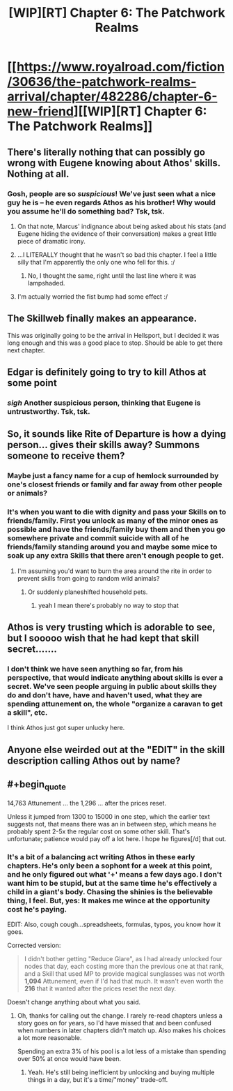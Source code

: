 #+TITLE: [WIP][RT] Chapter 6: The Patchwork Realms

* [[https://www.royalroad.com/fiction/30636/the-patchwork-realms-arrival/chapter/482286/chapter-6-new-friend][[WIP][RT] Chapter 6: The Patchwork Realms]]
:PROPERTIES:
:Author: eaglejarl
:Score: 16
:DateUnix: 1586882800.0
:END:

** There's literally nothing that can possibly go wrong with Eugene knowing about Athos' skills. Nothing at all.
:PROPERTIES:
:Author: IICVX
:Score: 8
:DateUnix: 1586886671.0
:END:

*** Gosh, people are so /suspicious/! We've just seen what a nice guy he is -- he even regards Athos as his brother! Why would you assume he'll do something bad? Tsk, tsk.
:PROPERTIES:
:Author: eaglejarl
:Score: 3
:DateUnix: 1586887203.0
:END:

**** On that note, Marcus' indignance about being asked about his stats (and Eugene hiding the evidence of their conversation) makes a great little piece of dramatic irony.
:PROPERTIES:
:Author: gryfft
:Score: 4
:DateUnix: 1586890983.0
:END:


**** ...I LITERALLY thought that he wasn't so bad this chapter. I feel a little silly that I'm apparently the only one who fell for this. :/
:PROPERTIES:
:Author: masterax2000
:Score: 2
:DateUnix: 1586907354.0
:END:

***** No, I thought the same, right until the last line where it was lampshaded.
:PROPERTIES:
:Author: Nimelennar
:Score: 1
:DateUnix: 1586918194.0
:END:


**** I'm actually worried the fist bump had some effect :/
:PROPERTIES:
:Author: sparr
:Score: 1
:DateUnix: 1586891546.0
:END:


** The Skillweb finally makes an appearance.

This was originally going to be the arrival in Hellsport, but I decided it was long enough and this was a good place to stop. Should be able to get there next chapter.
:PROPERTIES:
:Author: eaglejarl
:Score: 3
:DateUnix: 1586882892.0
:END:


** Edgar is definitely going to try to kill Athos at some point
:PROPERTIES:
:Author: CorneliusPhi
:Score: 2
:DateUnix: 1586891500.0
:END:

*** /sigh/ Another suspicious person, thinking that Eugene is untrustworthy. Tsk, tsk.
:PROPERTIES:
:Author: eaglejarl
:Score: 2
:DateUnix: 1586892616.0
:END:


** So, it sounds like Rite of Departure is how a dying person... gives their skills away? Summons someone to receive them?
:PROPERTIES:
:Author: sparr
:Score: 2
:DateUnix: 1586891678.0
:END:

*** Maybe just a fancy name for a cup of hemlock surrounded by one's closest friends or family and far away from other people or animals?
:PROPERTIES:
:Author: gryfft
:Score: 2
:DateUnix: 1586892405.0
:END:


*** It's when you want to die with dignity and pass your Skills on to friends/family. First you unlock as many of the minor ones as possible and have the friends/family buy them and then you go somewhere private and commit suicide with all of he friends/family standing around you and maybe some mice to soak up any extra Skills that there aren't enough people to get.
:PROPERTIES:
:Author: eaglejarl
:Score: 2
:DateUnix: 1586892585.0
:END:

**** I'm assuming you'd want to burn the area around the rite in order to prevent skills from going to random wild animals?
:PROPERTIES:
:Author: CorneliusPhi
:Score: 2
:DateUnix: 1586895781.0
:END:

***** Or suddenly planeshifted household pets.
:PROPERTIES:
:Author: gryfft
:Score: 4
:DateUnix: 1586900374.0
:END:

****** yeah I mean there's probably no way to stop that
:PROPERTIES:
:Author: CorneliusPhi
:Score: 2
:DateUnix: 1586904417.0
:END:


** Athos is very trusting which is adorable to see, but I sooooo wish that he had kept that skill secret.......
:PROPERTIES:
:Author: xamueljones
:Score: 2
:DateUnix: 1586891692.0
:END:

*** I don't think we have seen anything so far, from his perspective, that would indicate anything about skills is ever a secret. We've seen people arguing in public about skills they do and don't have, have and haven't used, what they are spending attunement on, the whole "organize a caravan to get a skill", etc.

I think Athos just got super unlucky here.
:PROPERTIES:
:Author: sparr
:Score: 1
:DateUnix: 1586925286.0
:END:


** Anyone else weirded out at the "EDIT" in the skill description calling Athos out by name?
:PROPERTIES:
:Author: sparr
:Score: 2
:DateUnix: 1586925410.0
:END:


** #+begin_quote
  14,763 Attunement ... the 1,296 ... after the prices reset.
#+end_quote

Unless it jumped from 1300 to 15000 in one step, which the earlier text suggests not, that means there was an in between step, which means he probably spent 2-5x the regular cost on some other skill. That's unfortunate; patience would pay off a lot here. I hope he figures[/d] that out.
:PROPERTIES:
:Author: sparr
:Score: 2
:DateUnix: 1586925630.0
:END:

*** It's a bit of a balancing act writing Athos in these early chapters. He's only been a sophont for a week at this point, and he only figured out what '+' means a few days ago. I don't want him to be stupid, but at the same time he's effectively a child in a giant's body. Chasing the shinies is the believable thing, I feel. But, yes: It makes me wince at the opportunity cost he's paying.

EDIT: Also, cough cough...spreadsheets, formulas, typos, you know how it goes.

Corrected version:

#+begin_quote
  I didn't bother getting "Reduce Glare", as I had already unlocked four nodes that day, each costing more than the previous one at that rank, and a Skill that used MP to provide magical sunglasses was not worth *1,094* Attunement, even if I'd had that much. It wasn't even worth the *216* that it wanted after the prices reset the next day.
#+end_quote

Doesn't change anything about what you said.
:PROPERTIES:
:Author: eaglejarl
:Score: 1
:DateUnix: 1586926461.0
:END:

**** Oh, thanks for calling out the change. I rarely re-read chapters unless a story goes on for years, so I'd have missed that and been confused when numbers in later chapters didn't match up. Also makes his choices a lot more reasonable.

Spending an extra 3% of his pool is a lot less of a mistake than spending over 50% at once would have been.
:PROPERTIES:
:Author: sparr
:Score: 2
:DateUnix: 1587115205.0
:END:

***** Yeah. He's still being inefficient by unlocking and buying multiple things in a day, but it's a time/"money" trade-off.
:PROPERTIES:
:Author: eaglejarl
:Score: 1
:DateUnix: 1587118137.0
:END:

